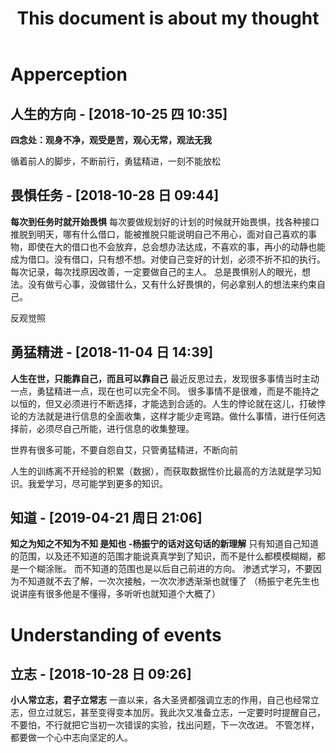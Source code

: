 #+TITLE:This document is about my thought
* Apperception
**  人生的方向 - [2018-10-25 四  10:35] 
  *四念处：观身不净，观受是苦，观心无常，观法无我* 
 
循着前人的脚步，不断前行，勇猛精进，一刻不能放松
**  畏惧任务 - [2018-10-28 日  09:44] 
  *每次到任务时就开始畏惧* 
每次要做规划好的计划的时候就开始畏惧，找各种接口推脱到明天，哪有什么借口，能被推脱只能说明自己不用心，面对自己喜欢的事物，即使在大的借口也不会放弃，总会想办法达成，不喜欢的事，再小的动静也能成为借口。没有借口，只有想不想。对使自己变好的计划，必须不折不扣的执行。每次记录，每次找原因改善，一定要做自己的主人。
总是畏惧别人的眼光，想法。没有做亏心事，没做错什么，又有什么好畏惧的，何必拿别人的想法来约束自己。

反观觉照 
**  勇猛精进 - [2018-11-04 日  14:39] 
  *人生在世，只能靠自己，而且可以靠自己* 
最近反思过去，发现很多事情当时主动一点，勇猛精进一点，现在也可以完全不同。
很多事情不是很难，而是不能持之以恒的，但又必须进行不断选择，才能选到合适的。人生的悖论就在这儿，打破悖论的方法就是进行信息的全面收集，这样才能少走弯路。做什么事情，进行任何选择前，必须尽自己所能，进行信息的收集整理。
 

世界有很多可能，不要自怨自艾，只管勇猛精进，不断向前

人生的训练离不开经验的积累（数据），而获取数据性价比最高的方法就是学习知识。我爱学习，尽可能学到更多的知识。
**  知道 - [2019-04-21 周日  21:06] 
  *知之为知之不知为不知 是知也 -杨振宁的话对这句话的新理解* 
只有知道自己知道的范围，以及还不知道的范围才能说真真学到了知识，而不是什么都模模糊糊，都是一个糊涂账。
而不知道的范围也是以后自己前进的方向。
渗透式学习，不要因为不知道就不去了解，一次次接触，一次次渗透渐渐也就懂了
（杨振宁老先生也说讲座有很多他是不懂得，多听听也就知道个大概了） 
* Understanding of events
**  立志 - [2018-10-28 日  09:26]
  *小人常立志，君子立常志* 
一直以来，各大圣贤都强调立志的作用，自己也经常立志，但立过就忘，甚至变得变本加厉。我此次又准备立志，一定要时时提醒自己，不要怕，不行就把它当初一次错误的实验，找出问题，下一次改进。
不管怎样，都要做一个心中志向坚定的人。

